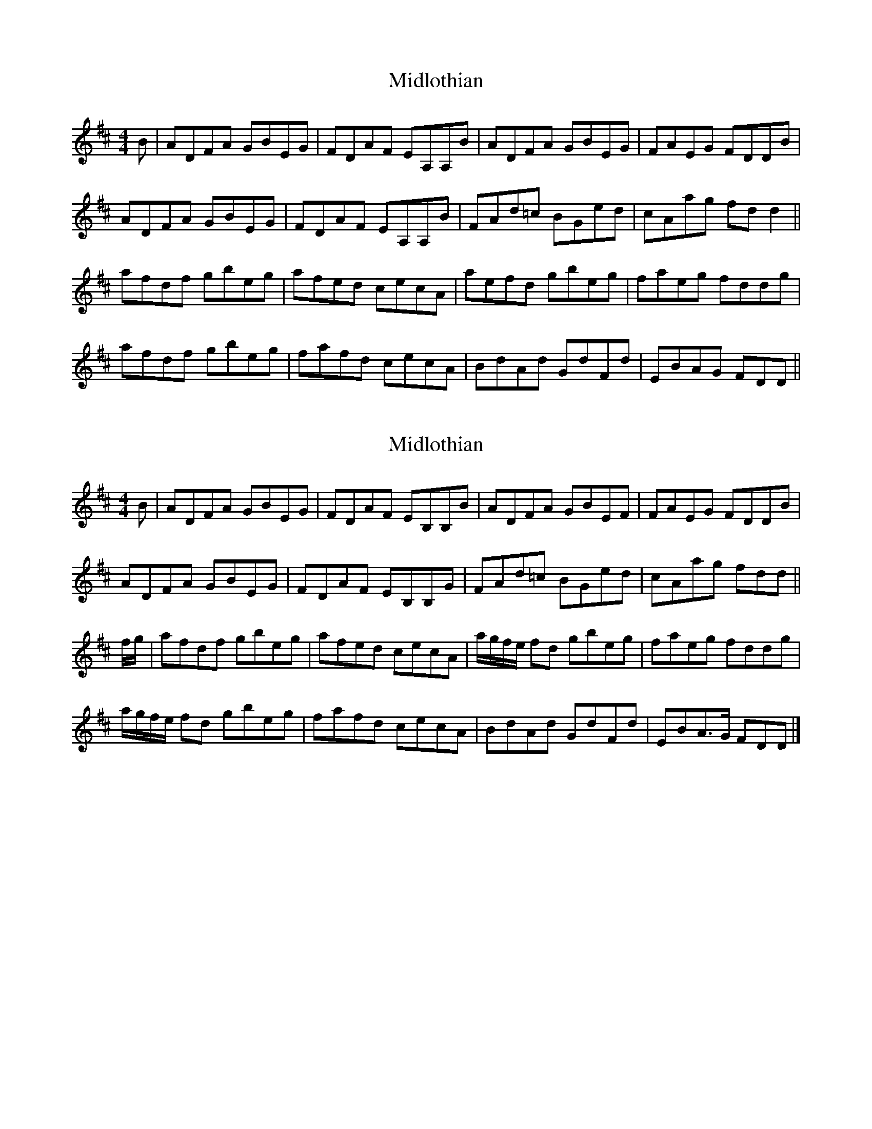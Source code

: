 X: 1
T: Midlothian
Z: OsvaldoLaviosa
S: https://thesession.org/tunes/12257#setting12257
R: reel
M: 4/4
L: 1/8
K: Dmaj
B|ADFA GBEG|FDAF EA,A,B|ADFA GBEG|FAEG FDDB|
ADFA GBEG|FDAF EA,A,B|FAd=c BGed|cAag fd d2||
afdf gbeg|afed cecA|aefd gbeg|faeg fddg|
afdf gbeg|fafd cecA|BdAd GdFd|EBAG FDD||
X: 2
T: Midlothian
Z: Nigel Gatherer
S: https://thesession.org/tunes/12257#setting21953
R: reel
M: 4/4
L: 1/8
K: Dmaj
B | ADFA GBEG | FDAF EB,B,B | ADFA GBEF | FAEG FDDB |
ADFA GBEG | FDAF EB,B,G | FAd=c BGed | cAag fdd ||
f/g/ | afdf gbeg | afed cecA | a/g/f/e/ fd gbeg | faeg fddg |
a/g/f/e/ fd gbeg | fafd cecA | BdAd GdFd | EBA>G FDD |]
